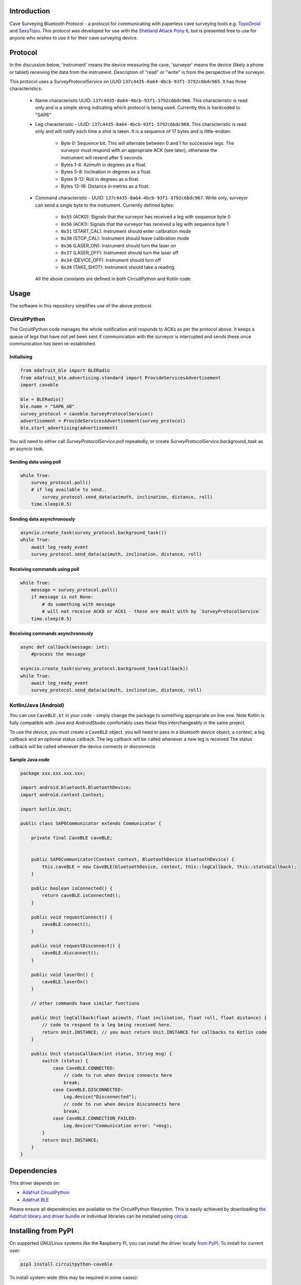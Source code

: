Introduction
============

.. image:: https://readthedocs.org/projects/circuitpython-caveble/badge/?version=latest
    :target: https://circuitpython-caveble.readthedocs.io/
    :alt: Documentation Status


.. image:: https://github.com/furbrain/CircuitPython_CaveBLE/workflows/Build%20CI/badge.svg
    :target: https://github.com/furbrain/CircuitPython_CaveBLE/actions
    :alt: Build Status


.. image:: https://img.shields.io/badge/code%20style-black-000000.svg
    :target: https://github.com/psf/black
    :alt: Code Style: Black

Cave Surveying Bluetooth Protocol - a protocol for communicating with
paperless cave surveying tools e.g. `TopoDroid <https://github.com/marcocorvi/topodroid>`_ and
`SexyTopo <https://github.com/richsmith/sexytopo>`_. This protocol was developed for use with
the `Shetland Attack Pony 6 <https://shetlandattackpony.co.uk/>`_, but is presented free to use
for anyone who wishes to use it for their cave surveying device.

Protocol
========

In the discussion below, 'instrument' means the device measuring the cave, 'surveyor' means the device
(likely a phone or tablet) receiving the data from the instrument. Description of "read" or "write" is from the
perspective of the surveyor.

This protocol uses a `SurveyProtocolService` on UUID ``137c4435-8a64-4bcb-93f1-3792c6bdc965``.
It has three characteristics:

  * Name characteristis UUID: ``137c4435-8a64-4bcb-93f1-3792c6bdc966``. This characteristic is read
    only and is a simple string indicating which protocol is being used. Currently this is hardcoded to "SAP6"
  * Leg characteristic - UUID: ``137c4435-8a64-4bcb-93f1-3792c6bdc968``. This characteristic is read only and will
    notify each time a shot is taken. It is a sequence of 17 bytes and is little-endian:

      * Byte 0: Sequence bit. This will alternate between 0 and 1 for successive legs. The surveyor
        must respond with an appropriate ACK (see later), otherwise the instrument will resend after 5
        seconds.
      * Bytes 1-4: Azimuth in degrees as a float.
      * Bytes 5-8: Inclination in degrees as a float.
      * Bytes 9-12: Roll in degrees as a float.
      * Bytes 13-16: Distance in metres as a float.

  * Command characteristic - UUID: ``137c4435-8a64-4bcb-93f1-3792c6bdc967``. Write only, surveyor
    can send a single byte to the instrument. Currently defined bytes:

      * ``0x55`` (ACK0): Signals that the surveyor has received a leg with sequence byte 0
      * ``0x56`` (ACK1): Signals that the surveyor has received a leg with sequence byte 1
      * ``0x31`` (START_CAL): Instrument should enter calibration mode
      * ``0x30`` (STOP_CAL): Instrument should leave calibration mode
      * ``0x36`` (LASER_ON): Instrument should turn the laser on
      * ``0x37`` (LASER_OFF): Instrument should turn the laser off
      * ``0x34`` (DEVICE_OFF): Instrument should turn off
      * ``0x38`` (TAKE_SHOT): Instrument should take a reading

    All the above constants are defined in both CircuitPython and Kotlin code

Usage
=====

The software in this repository simplifies use of the above protocol.

CircuitPython
-------------

The CircuitPython code manages the whole notification and responds to ACKs as per the protocol above. It keeps
a queue of legs that have not yet been sent if communication with the surveyor is interrupted and sends these once
communication has been re-established.

Initialising
............

.. code-block:: python

    from adafruit_ble import BLERadio
    from adafruit_ble.advertising.standard import ProvideServicesAdvertisement
    import caveble

    ble = BLERadio()
    ble.name = "SAP6_AB"
    survey_protocol = caveble.SurveyProtocolService()
    advertisement = ProvideServicesAdvertisement(survey_protocol)
    ble.start_advertising(advertisement)

You will need to either call `SurveyProtocolService.poll` repeatedly, or create `SurveyProtocolService.background_task`
as an asyncio task.


Sending data using poll
.......................

.. code-block:: python

    while True:
        survey_protocol.poll()
        # if leg available to send..
            survey_protocol.send_data(azimuth, inclination, distance, roll)
        time.sleep(0.5)

Sending data asynchronously
...........................

.. code-block:: python

    asyncio.create_task(survey_protocol.background_task())
    while True:
        await leg_ready_event
        survey_protocol.send_data(azimuth, inclination, distance, roll)


Receiving commands using poll
.............................

.. code-block:: python

    while True:
        message = survey_protocol.poll()
        if message is not None:
            # do something with message
            # will not receive ACK0 or ACK1 - these are dealt with by `SurveyProtocolService`
        time.sleep(0.5)

Receiving commands asynchronously
.................................

.. code-block:: python

    async def callback(message: int):
        #process the message

    asyncio.create_task(survey_protocol.background_task(callback))
    while True:
        await leg_ready_event
        survey_protocol.send_data(azimuth, inclination, distance, roll)


Kotlin/Java (Android)
---------------------

You can use ``CaveBLE.kt`` in your code - simply change the package to something appropriate on line one. Note Kotlin
is fully compatible with Java and AndroidStudio comfortably uses these files interchangeably in the same project.

To use the device, you must create a ``CaveBLE`` object. you will need to pass in a bluetooth device object, a context,
a leg callback and an optional status callback.
The leg callback will be called whenever a new leg is received
The status callback will be called whenever the device connects or disconnects

Sample Java code
......................

.. code-block:: java

    package xxx.xxx.xxx.xxx;

    import android.bluetooth.BluetoothDevice;
    import android.content.Context;

    import kotlin.Unit;

    public class SAP6Communicator extends Communicator {

        private final CaveBLE caveBLE;


        public SAP6Communicator(Context context, BluetoothDevice bluetoothDevice) {
            this.caveBLE = new CaveBLE(bluetoothDevice, context, this::legCallback, this::statusCallback);
        }

        public boolean isConnected() {
            return caveBLE.isConnected();
        }

        public void requestConnect() {
            caveBLE.connect();
        }

        public void requestDisconnect() {
            caveBLE.disconnect();
        }

        public void laserOn() {
            caveBLE.laserOn()
        }

        // other commands have similar functions

        public Unit legCallback(float azimuth, float inclination, float roll, float distance) {
            // code to respond to a leg being received here.
            return Unit.INSTANCE; // you must return Unit.INSTANCE for callbacks to Kotlin code
        }

        public Unit statusCallback(int status, String msg) {
            switch (status) {
                case CaveBLE.CONNECTED:
                    // code to run when device connects here
                    break;
                case CaveBLE.DISCONNECTED:
                    Log.device("Disconnected");
                    // code to run when device disconnects here
                    break;
                case CaveBLE.CONNECTION_FAILED:
                    Log.device("Communication error: "+msg);
            }
            return Unit.INSTANCE;
        }
    }


Dependencies
=============
This driver depends on:

* `Adafruit CircuitPython <https://github.com/adafruit/circuitpython>`_
* `Adafruit BLE <https://github.com/adafruit/Adafruit_CircuitPython_BLE>`_

Please ensure all dependencies are available on the CircuitPython filesystem.
This is easily achieved by downloading
`the Adafruit library and driver bundle <https://circuitpython.org/libraries>`_
or individual libraries can be installed using
`circup <https://github.com/adafruit/circup>`_.


Installing from PyPI
====================

On supported GNU/Linux systems like the Raspberry Pi, you can install the driver locally `from
PyPI <https://pypi.org/project/circuitpython-caveble/>`_.
To install for current user:

.. code-block:: shell

    pip3 install circuitpython-caveble

To install system-wide (this may be required in some cases):

.. code-block:: shell

    sudo pip3 install circuitpython-caveble

To install in a virtual environment in your current project:

.. code-block:: shell

    mkdir project-name && cd project-name
    python3 -m venv .venv
    source .env/bin/activate
    pip3 install circuitpython-caveble

Installing to a Connected CircuitPython Device with Circup
==========================================================

Make sure that you have ``circup`` installed in your Python environment.
Install it with the following command if necessary:

.. code-block:: shell

    pip3 install circup

With ``circup`` installed and your CircuitPython device connected use the
following command to install:

.. code-block:: shell

    circup install caveble

Or the following command to update an existing version:

.. code-block:: shell

    circup update

Usage Example
=============

.. code-block:: python

    import time

    import board
    import keypad
    from adafruit_ble import BLERadio
    from adafruit_ble.advertising.standard import ProvideServicesAdvertisement
    import caveble

    ble = BLERadio()
    ble.name = "SAP6_AB"
    print(ble.name)
    survey_protocol = caveble.SurveyProtocolService()
    advertisement = ProvideServicesAdvertisement(survey_protocol)
    ble.start_advertising(advertisement)


    KEY_PINS = (board.D5, board.D9)
    keys = keypad.Keys(KEY_PINS, value_when_pressed=False, pull=True)

    compass = 0
    clino = 0
    distance = 5
    while True:
        event = keys.events.get()
        if event:
            key_number = event.key_number
            if event.pressed:
                if key_number == 0:
                    # change the values to send
                    compass = (compass + 10.5) % 360
                    clino += 5.5
                    if clino > 90:
                        clino -= 180
                    distance = (distance + 3.4) % 10000
                    print(compass, clino, distance)
                if key_number == 1:
                    survey_protocol.send_data(compass, clino, distance)
                    print("Data sent")
        message = survey_protocol.poll()
        if message:
            print(f"Message received: {message}")
        time.sleep(0.03)

Documentation
=============
API documentation for this library can be found on `Read the Docs <https://circuitpython-caveble.readthedocs.io/>`_.

For information on building library documentation, please check out
`this guide <https://learn.adafruit.com/creating-and-sharing-a-circuitpython-library/sharing-our-docs-on-readthedocs#sphinx-5-1>`_.

Contributing
============

Contributions are welcome! Please read our `Code of Conduct
<https://github.com/furbrain/CircuitPython_CaveBLE/blob/HEAD/CODE_OF_CONDUCT.md>`_
before contributing to help this project stay welcoming.
